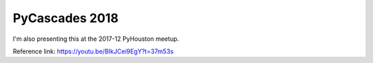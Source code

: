 PyCascades 2018
----------------
I'm also presenting this at the 2017-12 PyHouston meetup.

Reference link: https://youtu.be/BIkJCei9EgY?t=37m53s